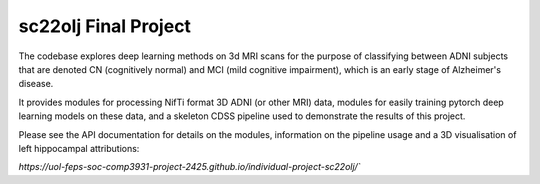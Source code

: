 sc22olj Final Project
==================

The codebase explores deep learning methods on 3d MRI scans for the purpose of classifying between ADNI subjects that are denoted CN (cognitively normal) and MCI (mild cognitive impairment), which is an early stage of Alzheimer's disease.

It provides modules for processing NifTi format 3D ADNI (or other MRI) data, modules for easily training pytorch deep learning models on these data, and a skeleton CDSS pipeline used to demonstrate the results of this project.

Please see the API documentation for details on the modules, information on the pipeline usage and a 3D visualisation of left hippocampal attributions:

`https://uol-feps-soc-comp3931-project-2425.github.io/individual-project-sc22olj/``